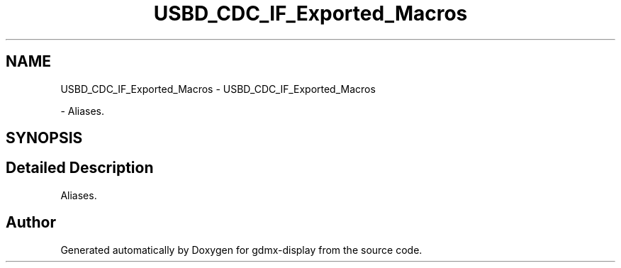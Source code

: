 .TH "USBD_CDC_IF_Exported_Macros" 3 "Mon May 24 2021" "gdmx-display" \" -*- nroff -*-
.ad l
.nh
.SH NAME
USBD_CDC_IF_Exported_Macros \- USBD_CDC_IF_Exported_Macros
.PP
 \- Aliases\&.  

.SH SYNOPSIS
.br
.PP
.SH "Detailed Description"
.PP 
Aliases\&. 


.SH "Author"
.PP 
Generated automatically by Doxygen for gdmx-display from the source code\&.
